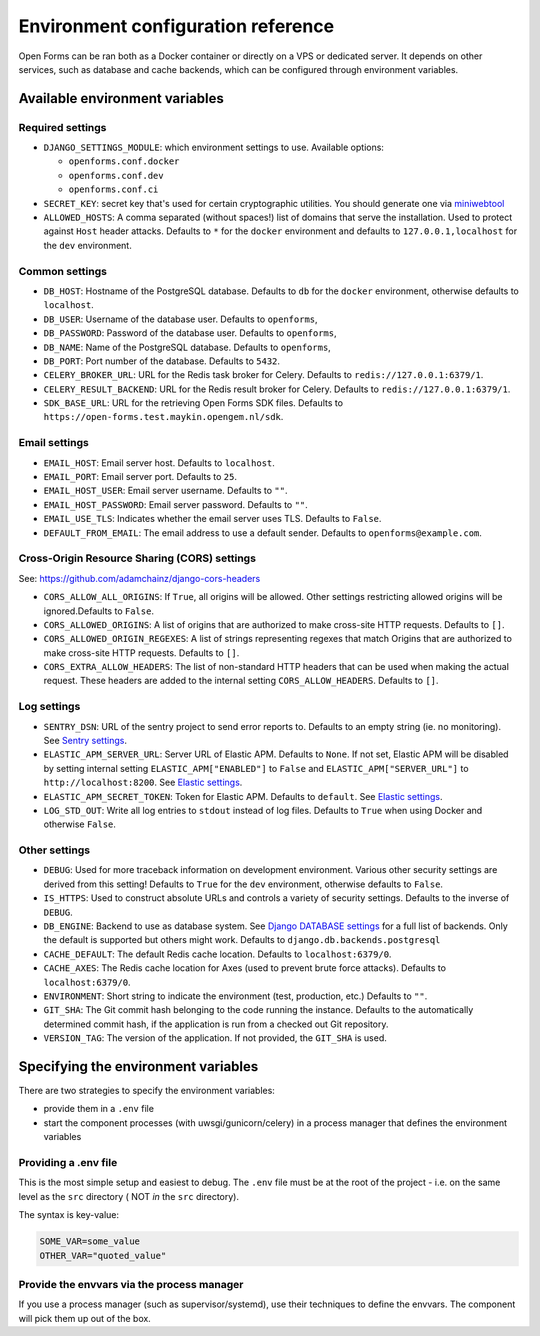 .. _installation_environment_config:

===================================
Environment configuration reference
===================================

Open Forms can be ran both as a Docker container or directly on a VPS or 
dedicated server. It depends on other services, such as database and cache 
backends, which can be configured through environment variables.

Available environment variables
===============================

Required settings
-----------------

* ``DJANGO_SETTINGS_MODULE``: which environment settings to use. Available options:

  - ``openforms.conf.docker``
  - ``openforms.conf.dev``
  - ``openforms.conf.ci``

* ``SECRET_KEY``: secret key that's used for certain cryptographic utilities. You
  should generate one via
  `miniwebtool <https://www.miniwebtool.com/django-secret-key-generator/>`_

* ``ALLOWED_HOSTS``: A comma separated (without spaces!) list of domains that
  serve the installation. Used to protect against ``Host`` header attacks.
  Defaults to ``*`` for the ``docker`` environment and defaults to
  ``127.0.0.1,localhost`` for the ``dev`` environment.

Common settings
---------------

* ``DB_HOST``: Hostname of the PostgreSQL database. Defaults to ``db`` for the
  ``docker`` environment, otherwise defaults to ``localhost``.

* ``DB_USER``: Username of the database user. Defaults to ``openforms``,

* ``DB_PASSWORD``: Password of the database user. Defaults to ``openforms``,

* ``DB_NAME``: Name of the PostgreSQL database. Defaults to ``openforms``,

* ``DB_PORT``: Port number of the database. Defaults to ``5432``.

* ``CELERY_BROKER_URL``: URL for the Redis task broker for Celery. Defaults 
  to ``redis://127.0.0.1:6379/1``.

* ``CELERY_RESULT_BACKEND``: URL for the Redis result broker for Celery. 
  Defaults to ``redis://127.0.0.1:6379/1``.

* ``SDK_BASE_URL``: URL for the retrieving Open Forms SDK files.
  Defaults to ``https://open-forms.test.maykin.opengem.nl/sdk``.

Email settings
--------------

* ``EMAIL_HOST``: Email server host. Defaults to ``localhost``.

* ``EMAIL_PORT``: Email server port. Defaults to ``25``.

* ``EMAIL_HOST_USER``: Email server username. Defaults to ``""``.

* ``EMAIL_HOST_PASSWORD``: Email server password. Defaults to ``""``.

* ``EMAIL_USE_TLS``: Indicates whether the email server uses TLS. Defaults to 
  ``False``.

* ``DEFAULT_FROM_EMAIL``: The email address to use a default sender. Defaults 
  to ``openforms@example.com``.

Cross-Origin Resource Sharing (CORS) settings
---------------------------------------------

See: https://github.com/adamchainz/django-cors-headers

* ``CORS_ALLOW_ALL_ORIGINS``: If ``True``, all origins will be allowed. Other 
  settings restricting allowed origins will be ignored.Defaults to ``False``.

* ``CORS_ALLOWED_ORIGINS``: A list of origins that are authorized to make 
  cross-site HTTP requests. Defaults to ``[]``.

* ``CORS_ALLOWED_ORIGIN_REGEXES``: A list of strings representing regexes that 
  match Origins that are authorized to make cross-site HTTP requests. Defaults 
  to ``[]``.

* ``CORS_EXTRA_ALLOW_HEADERS``: The list of non-standard HTTP headers that can 
  be used when making the actual request. These headers are added to the 
  internal setting ``CORS_ALLOW_HEADERS``. Defaults to ``[]``.

Log settings
------------

* ``SENTRY_DSN``: URL of the sentry project to send error reports to. Defaults
  to an empty string (ie. no monitoring). See `Sentry settings`_.

* ``ELASTIC_APM_SERVER_URL``: Server URL of Elastic APM. Defaults to 
  ``None``. If not set, Elastic APM will be disabled by setting internal 
  setting ``ELASTIC_APM["ENABLED"]`` to ``False`` and 
  ``ELASTIC_APM["SERVER_URL"]`` to ``http://localhost:8200``. See 
  `Elastic settings`_.

* ``ELASTIC_APM_SECRET_TOKEN``: Token for Elastic APM. Defaults to ``default``.
  See `Elastic settings`_.

* ``LOG_STD_OUT``: Write all log entries to ``stdout`` instead of log files.
  Defaults to ``True`` when using Docker and otherwise ``False``.
  
.. _`Sentry settings`: https://docs.sentry.io/
.. _`Elastic settings`: https://www.elastic.co/guide/en/apm/agent/python/current/configuration.html

Other settings
--------------

* ``DEBUG``: Used for more traceback information on development environment.
  Various other security settings are derived from this setting! Defaults to
  ``True`` for the ``dev`` environment, otherwise defaults to ``False``.

* ``IS_HTTPS``: Used to construct absolute URLs and controls a variety of
  security settings. Defaults to the inverse of ``DEBUG``.

* ``DB_ENGINE``: Backend to use as database system. See 
  `Django DATABASE settings`_ for a full list of backends. Only the default is
  supported but others might work. Defaults to ``django.db.backends.postgresql``

* ``CACHE_DEFAULT``: The default Redis cache location. Defaults to 
  ``localhost:6379/0``.

* ``CACHE_AXES``: The Redis cache location for Axes (used to prevent brute 
  force attacks). Defaults to ``localhost:6379/0``.

* ``ENVIRONMENT``: Short string to indicate the environment (test, production, 
  etc.) Defaults to ``""``.

* ``GIT_SHA``: The Git commit hash belonging to the code running the instance.
  Defaults to the automatically determined commit hash, if the application is
  run from a checked out Git repository.

* ``VERSION_TAG``: The version of the application. If not provided, the 
  ``GIT_SHA`` is used.

.. _`Django DATABASE settings`: https://docs.djangoproject.com/en/dev/ref/settings/#std:setting-DATABASE-ENGINE

Specifying the environment variables
=====================================

There are two strategies to specify the environment variables:

* provide them in a ``.env`` file
* start the component processes (with uwsgi/gunicorn/celery) in a process
  manager that defines the environment variables

Providing a .env file
---------------------

This is the most simple setup and easiest to debug. The ``.env`` file must be
at the root of the project - i.e. on the same level as the ``src`` directory (
NOT *in* the ``src`` directory).

The syntax is key-value:

.. code::

   SOME_VAR=some_value
   OTHER_VAR="quoted_value"


Provide the envvars via the process manager
-------------------------------------------

If you use a process manager (such as supervisor/systemd), use their techniques
to define the envvars. The component will pick them up out of the box.
